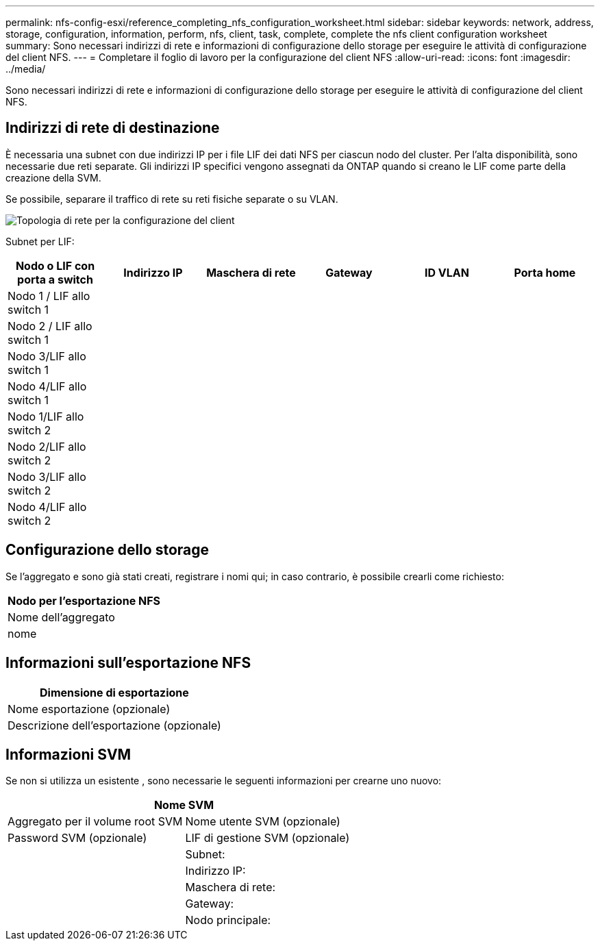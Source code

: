 ---
permalink: nfs-config-esxi/reference_completing_nfs_configuration_worksheet.html 
sidebar: sidebar 
keywords: network, address, storage, configuration, information, perform, nfs, client, task, complete, complete the nfs client configuration worksheet 
summary: Sono necessari indirizzi di rete e informazioni di configurazione dello storage per eseguire le attività di configurazione del client NFS. 
---
= Completare il foglio di lavoro per la configurazione del client NFS
:allow-uri-read: 
:icons: font
:imagesdir: ../media/


[role="lead"]
Sono necessari indirizzi di rete e informazioni di configurazione dello storage per eseguire le attività di configurazione del client NFS.



== Indirizzi di rete di destinazione

È necessaria una subnet con due indirizzi IP per i file LIF dei dati NFS per ciascun nodo del cluster. Per l'alta disponibilità, sono necessarie due reti separate. Gli indirizzi IP specifici vengono assegnati da ONTAP quando si creano le LIF come parte della creazione della SVM.

Se possibile, separare il traffico di rete su reti fisiche separate o su VLAN.

image::../media/network_for_nfs_eg.gif[Topologia di rete per la configurazione del client]

Subnet per LIF:

|===
| Nodo o LIF con porta a switch | Indirizzo IP | Maschera di rete | Gateway | ID VLAN | Porta home 


 a| 
Nodo 1 / LIF allo switch 1
 a| 
 a| 
 a| 
 a| 
 a| 



 a| 
Nodo 2 / LIF allo switch 1
 a| 
 a| 
 a| 
 a| 
 a| 



 a| 
Nodo 3/LIF allo switch 1
 a| 
 a| 
 a| 
 a| 
 a| 



 a| 
Nodo 4/LIF allo switch 1
 a| 
 a| 
 a| 
 a| 
 a| 



 a| 
Nodo 1/LIF allo switch 2
 a| 
 a| 
 a| 
 a| 
 a| 



 a| 
Nodo 2/LIF allo switch 2
 a| 
 a| 
 a| 
 a| 
 a| 



 a| 
Nodo 3/LIF allo switch 2
 a| 
 a| 
 a| 
 a| 
 a| 



 a| 
Nodo 4/LIF allo switch 2
 a| 
 a| 
 a| 
 a| 
 a| 

|===


== Configurazione dello storage

Se l'aggregato e sono già stati creati, registrare i nomi qui; in caso contrario, è possibile crearli come richiesto:

|===
| Nodo per l'esportazione NFS 


 a| 
Nome dell'aggregato



 a| 
nome

|===


== Informazioni sull'esportazione NFS

|===
| Dimensione di esportazione 


 a| 
Nome esportazione (opzionale)



 a| 
Descrizione dell'esportazione (opzionale)

|===


== Informazioni SVM

Se non si utilizza un esistente , sono necessarie le seguenti informazioni per crearne uno nuovo:

[cols="1a,1a"]
|===
2+| Nome SVM 


 a| 
Aggregato per il volume root SVM



 a| 
Nome utente SVM (opzionale)



 a| 
Password SVM (opzionale)



 a| 
LIF di gestione SVM (opzionale)



 a| 
 a| 
Subnet:



 a| 
 a| 
Indirizzo IP:



 a| 
 a| 
Maschera di rete:



 a| 
 a| 
Gateway:



 a| 
 a| 
Nodo principale:

|===